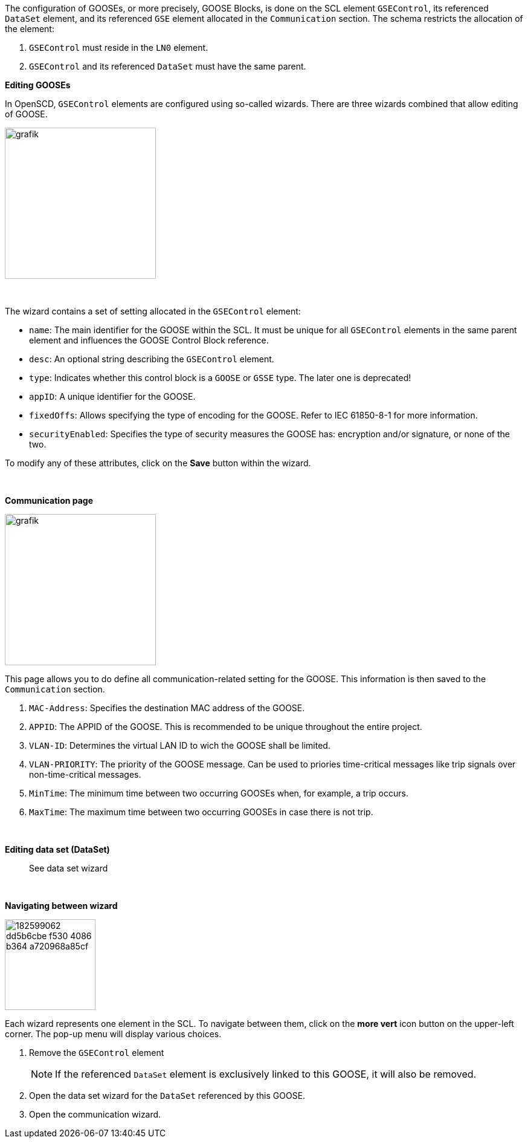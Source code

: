 The configuration of GOOSEs, or more precisely, GOOSE Blocks, is done on the SCL element `GSEControl`, its referenced `DataSet` element, and its referenced `GSE` element allocated in the `Communication` section. The schema restricts the allocation of the element:

. `GSEControl` must reside in the `LN0` element.
. `GSEControl` and its referenced `DataSet` must have the same parent.

*Editing GOOSEs*

In OpenSCD, `GSEControl` elements are configured using so-called wizards. There are three wizards combined that allow editing of GOOSE.

image::https://user-images.githubusercontent.com/66802940/182388141-9818dc40-9d27-4fd1-bc24-a9f78b0f1304.png[grafik,250]

&nbsp;

The wizard contains a set of setting allocated in the `GSEControl` element:

* `name`: The main identifier for the GOOSE within the SCL. It must be unique for all `GSEControl` elements in the same parent element and influences the GOOSE Control Block reference.
* `desc`: An optional string describing the `GSEControl` element.
* `type`: Indicates whether this control block is a `GOOSE` or `GSSE` type. The later one is deprecated!
* `appID`: A unique identifier for the GOOSE.
* `fixedOffs`: Allows specifying the type of encoding for the GOOSE. Refer to IEC 61850-8-1 for more information.
* `securityEnabled`: Specifies the type of security measures the GOOSE has: encryption and/or signature, or none of the two.

To modify any of these attributes, click on the *Save* button within the wizard.

&nbsp;

*Communication page*

image::https://user-images.githubusercontent.com/66802940/182598880-546ded95-63a4-429c-9ae1-24600e4e8500.png[grafik,250]

This page allows you to do define all communication-related setting for the GOOSE. This information is then saved to the `Communication` section.

. `MAC-Address`: Specifies the destination MAC address of the GOOSE.
. `APPID`: The APPID of the GOOSE. This is recommended to be unique throughout the entire project.
. `VLAN-ID`: Determines the virtual LAN ID to wich the GOOSE shall be limited.
. `VLAN-PRIORITY`: The priority of the GOOSE message. Can be used to priories time-critical messages like trip signals over non-time-critical messages.
. `MinTime`: The minimum time between two occurring GOOSEs when, for example, a trip occurs.
. `MaxTime`: The maximum time between two occurring GOOSEs in case there is not trip.

&nbsp;

*Editing data set (DataSet)*

____
See data set wizard
____

&nbsp;

*Navigating between wizard*

image::https://user-images.githubusercontent.com/66802940/182599062-dd5b6cbe-f530-4086-b364-a720968a85cf.png[,150]

Each wizard represents one element in the SCL. To navigate between them, click on the *more vert* icon button on the upper-left corner. The pop-up menu will display various choices.

. Remove the `GSEControl` element
+
NOTE: If the referenced `DataSet` element is exclusively linked to this GOOSE, it will also be removed.

. Open the data set wizard for the `DataSet` referenced by this GOOSE.
. Open the communication wizard.
